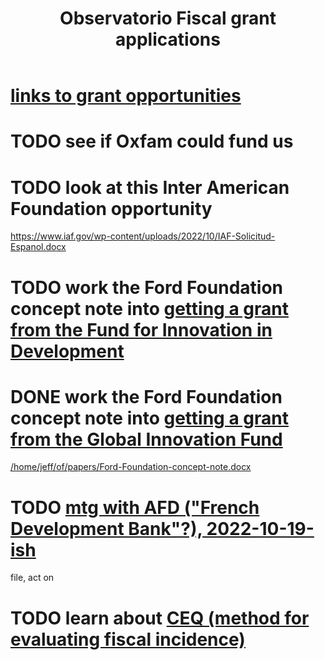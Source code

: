 :PROPERTIES:
:ID:       7027abec-f105-4286-b966-76e4b83d7fe2
:ROAM_ALIASES: "grant applications \ ofiscal"
:END:
#+title: Observatorio Fiscal grant applications
* [[id:200e0a81-01ca-4845-a803-519ef0021e00][links to grant opportunities]]
* TODO see if Oxfam could fund us
* TODO look at this Inter American Foundation opportunity
  https://www.iaf.gov/wp-content/uploads/2022/10/IAF-Solicitud-Espanol.docx
* TODO work the Ford Foundation concept note into [[id:ece43518-7a0b-44b8-88c3-979337b6a5a0][getting a grant from the Fund for Innovation in Development]]
* DONE work the Ford Foundation concept note into [[id:2e4cec18-78e0-4457-a54b-ce55ad7f9d79][getting a grant from the Global Innovation Fund]]
  [[/home/jeff/of/papers/Ford-Foundation-concept-note.docx]]
* TODO [[id:0d8d7d94-72c7-44c5-8dc7-58432c5bec6f][mtg with AFD ("French Development Bank"?), 2022-10-19-ish]]
  file, act on
* TODO learn about [[id:1bfc20ac-3e04-4eca-a82c-be3e04ad7b49][CEQ (method for evaluating fiscal incidence)]]
